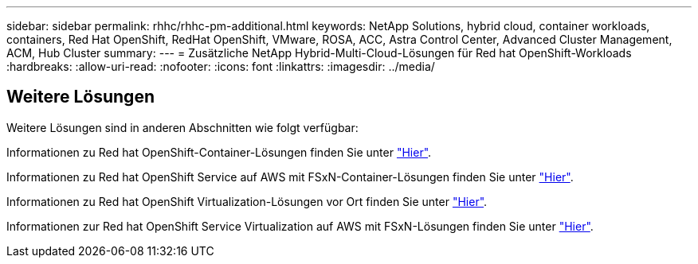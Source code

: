 ---
sidebar: sidebar 
permalink: rhhc/rhhc-pm-additional.html 
keywords: NetApp Solutions, hybrid cloud, container workloads, containers, Red Hat OpenShift, RedHat OpenShift, VMware, ROSA, ACC, Astra Control Center, Advanced Cluster Management, ACM, Hub Cluster 
summary:  
---
= Zusätzliche NetApp Hybrid-Multi-Cloud-Lösungen für Red hat OpenShift-Workloads
:hardbreaks:
:allow-uri-read: 
:nofooter: 
:icons: font
:linkattrs: 
:imagesdir: ../media/




== Weitere Lösungen

Weitere Lösungen sind in anderen Abschnitten wie folgt verfügbar:

Informationen zu Red hat OpenShift-Container-Lösungen finden Sie unter link:https://docs.netapp.com/us-en/netapp-solutions/containers/rh-os-n_solution_overview.html["Hier"].

Informationen zu Red hat OpenShift Service auf AWS mit FSxN-Container-Lösungen finden Sie unter link:https://docs.netapp.com/us-en/netapp-solutions/containers/rh-os-n_use_case_rosa_solution_overview.html["Hier"].

Informationen zu Red hat OpenShift Virtualization-Lösungen vor Ort finden Sie unter link:https://docs.netapp.com/us-en/netapp-solutions/containers/rh-os-n_use_case_openshift_virtualization_deployment_prerequisites.html["Hier"].

Informationen zur Red hat OpenShift Service Virtualization auf AWS mit FSxN-Lösungen finden Sie unter link:https://docs.netapp.com/us-en/netapp-solutions/containers/rh-os-n_use_case_openshift_virtualization_rosa_overview.html["Hier"].
